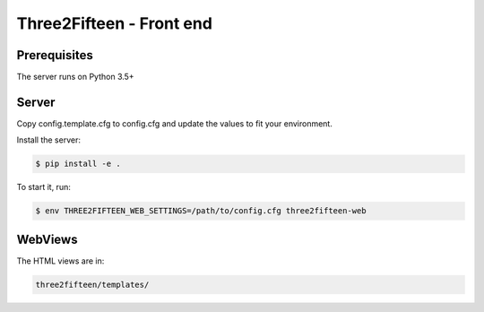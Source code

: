 =========================
Three2Fifteen - Front end
=========================

Prerequisites
=============

The server runs on Python 3.5+

Server
======

Copy config.template.cfg to config.cfg and update the values to fit your
environment.

Install the server:

.. code-block::

    $ pip install -e .

To start it, run:

.. code-block::

	$ env THREE2FIFTEEN_WEB_SETTINGS=/path/to/config.cfg three2fifteen-web

WebViews
========

The HTML views are in:

.. code-block::

	three2fifteen/templates/
